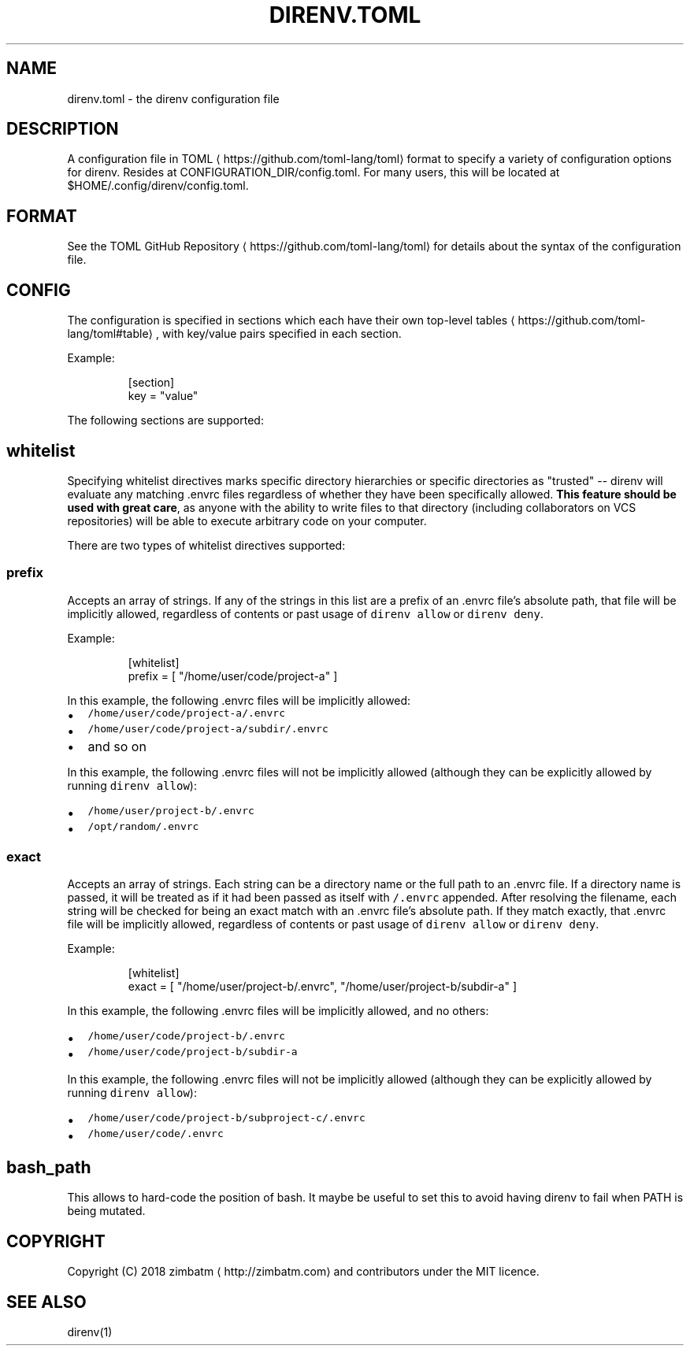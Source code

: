 .TH DIRENV.TOML "FEBRUARY 2018" direnv "User Manuals"
.SH NAME
.PP
direnv.toml \- the direnv configuration file

.SH DESCRIPTION
.PP
A configuration file in TOML
\[la]https://github.com/toml-lang/toml\[ra] format to specify a variety of configuration options for direnv. Resides at CONFIGURATION\_DIR/config.toml. For many users, this will be located at $HOME/.config/direnv/config.toml.

.SH FORMAT
.PP
See the TOML GitHub Repository
\[la]https://github.com/toml-lang/toml\[ra] for details about the syntax of the configuration file.

.SH CONFIG
.PP
The configuration is specified in sections which each have their own top\-level tables
\[la]https://github.com/toml-lang/toml#table\[ra], with key/value pairs specified in each section.

.PP
Example:

.PP
.RS

.nf
[section]
key = "value"

.fi
.RE

.PP
The following sections are supported:

.SH \fB\fCwhitelist\fR
.PP
Specifying whitelist directives marks specific directory hierarchies or specific directories as "trusted" \-\- direnv will evaluate any matching .envrc files regardless of whether they have been specifically allowed. \fBThis feature should be used with great care\fP, as anyone with the ability to write files to that directory (including collaborators on VCS repositories) will be able to execute arbitrary code on your computer.

.PP
There are two types of whitelist directives supported:

.SS \fB\fCprefix\fR
.PP
Accepts an array of strings. If any of the strings in this list are a prefix of an .envrc file's absolute path, that file will be implicitly allowed, regardless of contents or past usage of \fB\fCdirenv allow\fR or \fB\fCdirenv deny\fR\&.

.PP
Example:

.PP
.RS

.nf
[whitelist]
prefix = [ "/home/user/code/project\-a" ]

.fi
.RE

.PP
In this example, the following .envrc files will be implicitly allowed:
.IP \(bu 2
\fB\fC/home/user/code/project\-a/.envrc\fR
.IP \(bu 2
\fB\fC/home/user/code/project\-a/subdir/.envrc\fR
.IP \(bu 2
and so on

.PP
In this example, the following .envrc files will not be implicitly allowed (although they can be explicitly allowed by running \fB\fCdirenv allow\fR):
.IP \(bu 2
\fB\fC/home/user/project\-b/.envrc\fR
.IP \(bu 2
\fB\fC/opt/random/.envrc\fR

.SS \fB\fCexact\fR
.PP
Accepts an array of strings. Each string can be a directory name or the full path to an .envrc file. If a directory name is passed, it will be treated as if it had been passed as itself with \fB\fC/.envrc\fR appended. After resolving the filename, each string will be checked for being an exact match with an .envrc file's absolute path. If they match exactly, that .envrc file will be implicitly allowed, regardless of contents or past usage of \fB\fCdirenv allow\fR or \fB\fCdirenv deny\fR\&.

.PP
Example:

.PP
.RS

.nf
[whitelist]
exact = [ "/home/user/project\-b/.envrc", "/home/user/project\-b/subdir\-a" ]

.fi
.RE

.PP
In this example, the following .envrc files will be implicitly allowed, and no others:
.IP \(bu 2
\fB\fC/home/user/code/project\-b/.envrc\fR
.IP \(bu 2
\fB\fC/home/user/code/project\-b/subdir\-a\fR

.PP
In this example, the following .envrc files will not be implicitly allowed (although they can be explicitly allowed by running \fB\fCdirenv allow\fR):
.IP \(bu 2
\fB\fC/home/user/code/project\-b/subproject\-c/.envrc\fR
.IP \(bu 2
\fB\fC/home/user/code/.envrc\fR

.SH \fB\fCbash\_path\fR
.PP
This allows to hard\-code the position of bash. It maybe be useful to set this to avoid having direnv to fail when PATH is being mutated.

.SH COPYRIGHT
.PP
Copyright (C) 2018 zimbatm 
\[la]http://zimbatm.com\[ra] and contributors under the MIT licence.

.SH SEE ALSO
.PP
direnv(1)
